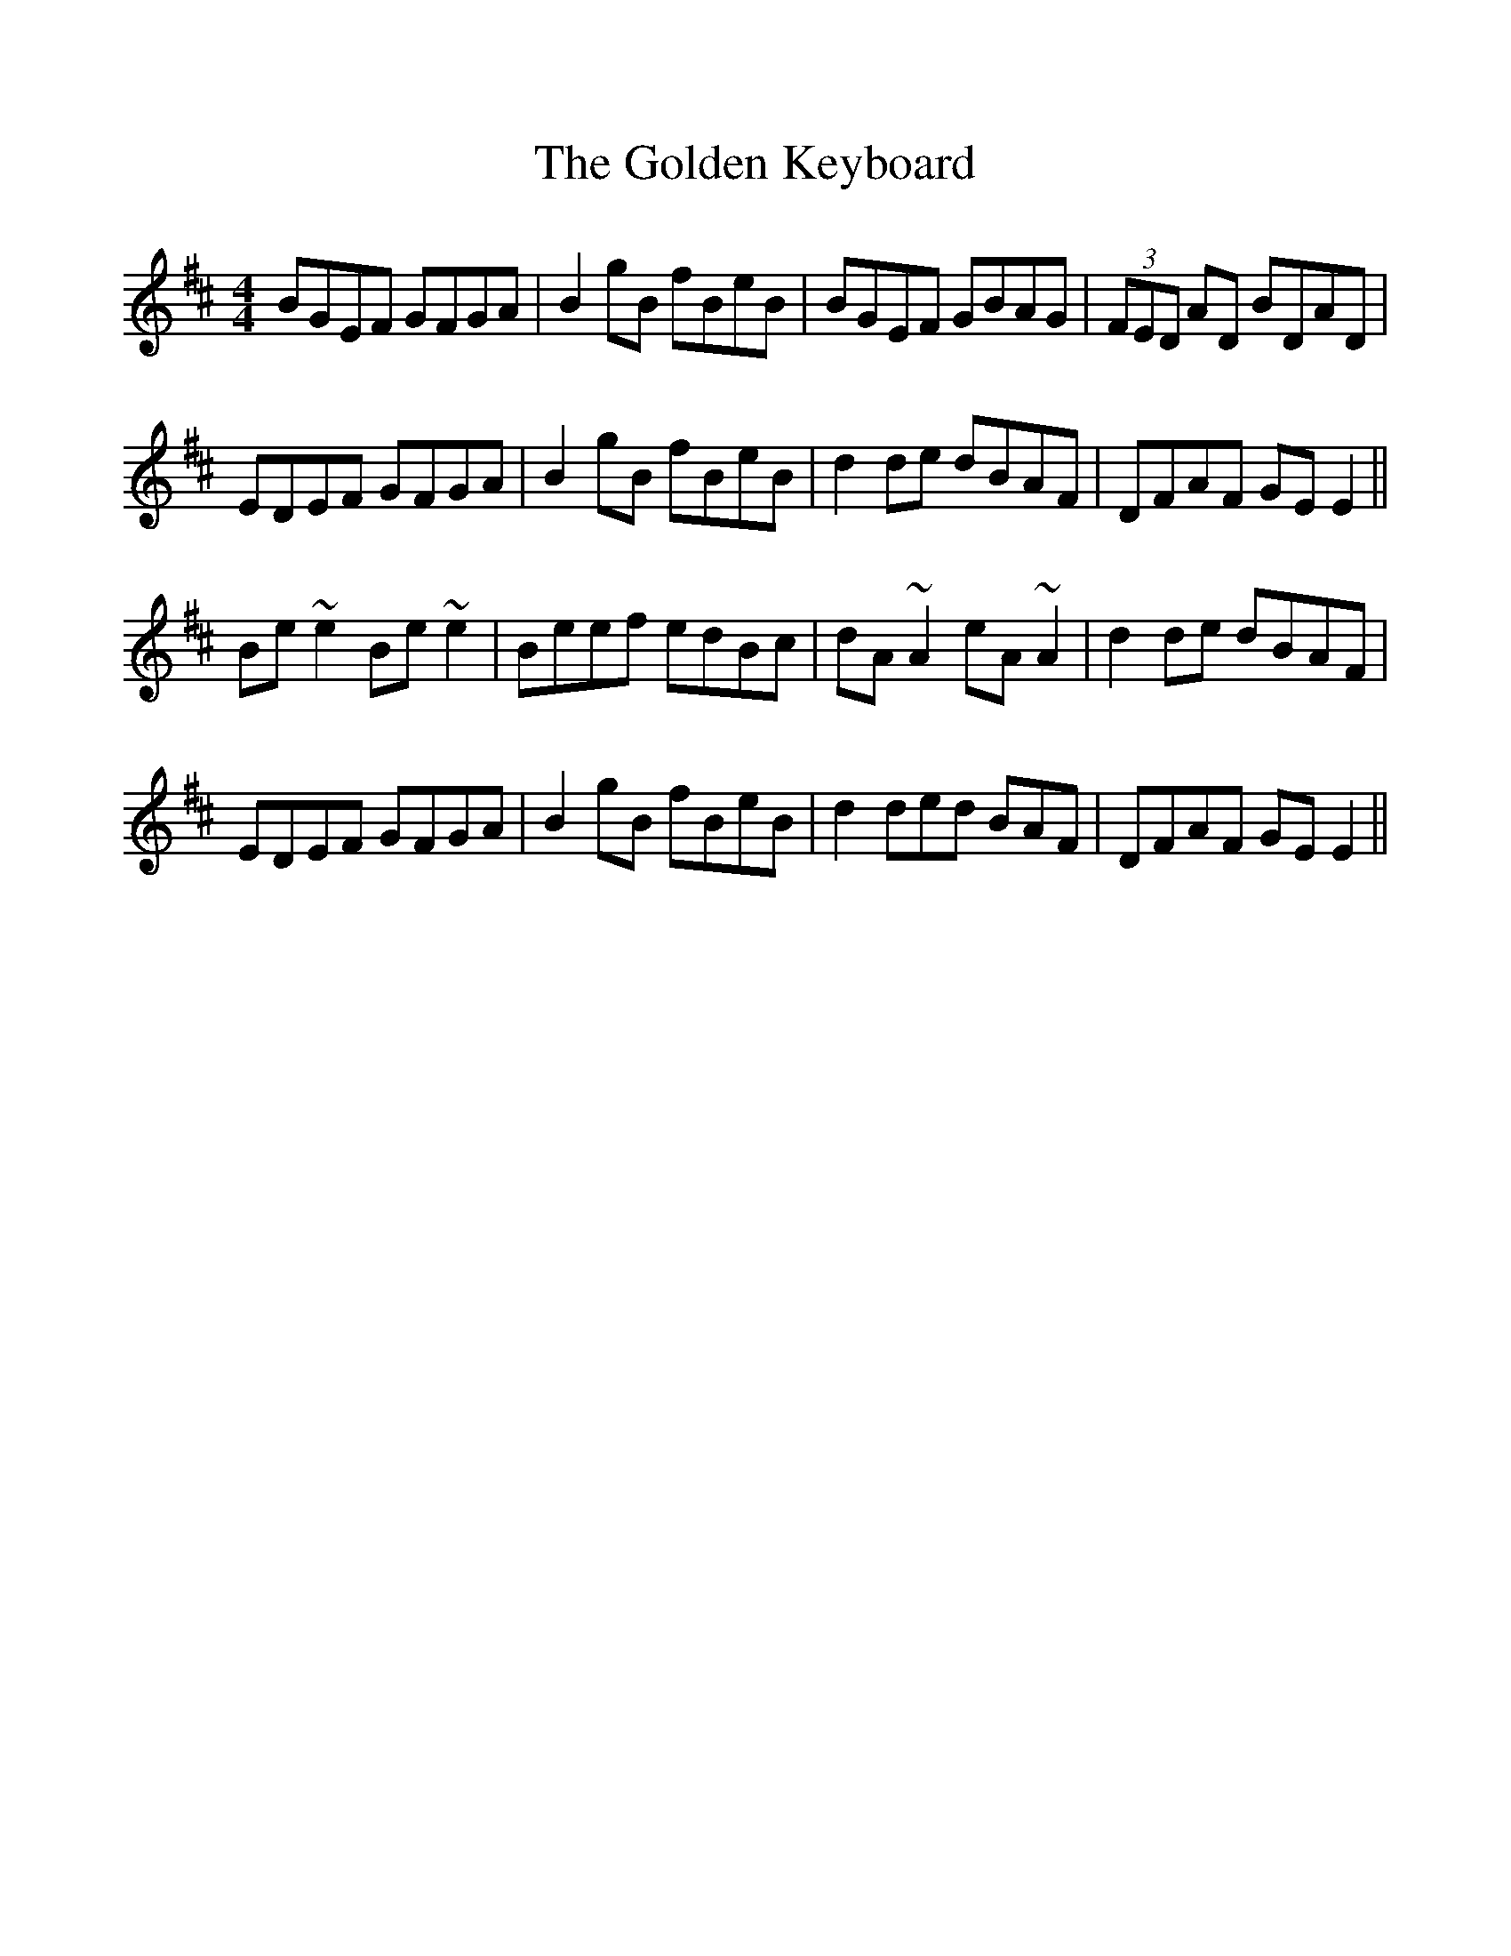 %%scale 1

X: 1
T: The Golden Keyboard
L: 1/8
M: 4/4
K: D
BGEF GFGA | B2 gB fBeB | BGEF GBAG | (3FED AD BDAD | 
EDEF GFGA | B2 gB fBeB | d2 de dBAF | DFAF GE E2 ||
Be ~e2 Be ~e2 | Beef edBc | dA ~A2 eA ~A2 | d2 de dBAF |
EDEF GFGA | B2 gB fBeB | d2 ded BAF | DFAF GE E2 ||